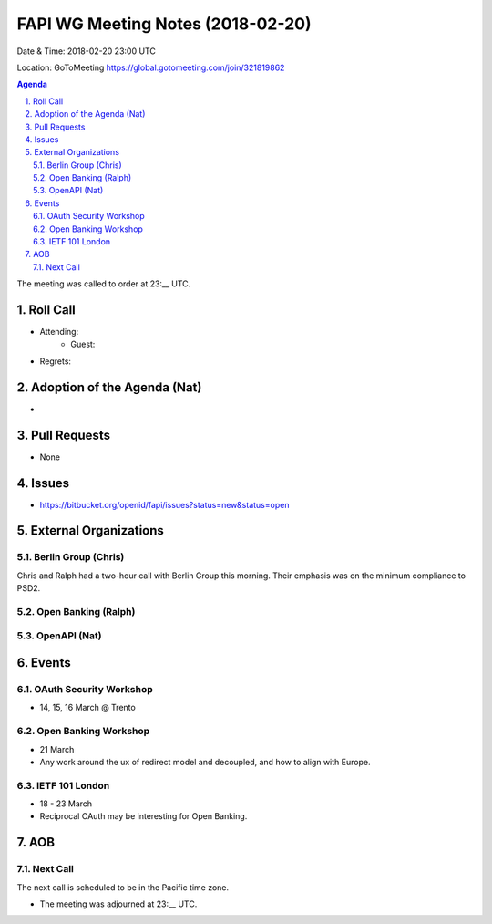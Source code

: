 ============================================
FAPI WG Meeting Notes (2018-02-20)
============================================
Date & Time: 2018-02-20 23:00 UTC

Location: GoToMeeting https://global.gotomeeting.com/join/321819862

.. sectnum:: 
   :suffix: .


.. contents:: Agenda

The meeting was called to order at 23:__ UTC. 

Roll Call
===========
* Attending: 
   * Guest: 
* Regrets: 

Adoption of the Agenda (Nat)
==================================
* 

Pull Requests
================
* None

Issues
===========
* https://bitbucket.org/openid/fapi/issues?status=new&status=open

External Organizations
=========================

Berlin Group (Chris)
-------------------------
Chris and Ralph had a two-hour call with Berlin Group this morning. 
Their emphasis was on the minimum compliance to PSD2. 

Open Banking (Ralph)
-------------------------

OpenAPI (Nat)
----------------

Events
==========
OAuth Security Workshop 
----------------------------
* 14, 15, 16 March @ Trento

Open Banking Workshop
-------------------------
* 21 March
* Any work around the ux of redirect model and decoupled, and how to align with Europe. 

IETF 101 London
---------------------
* 18 - 23 March
* Reciprocal OAuth may be interesting for Open Banking. 

AOB
===========

Next Call
-----------------------
The next call is scheduled to be in the Pacific time zone. 

* The meeting was adjourned at 23:__ UTC.